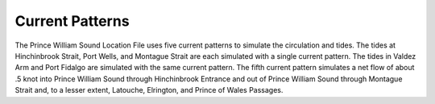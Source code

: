 Current Patterns
==============================

The Prince William Sound Location File uses five current patterns to simulate the circulation and tides. The tides at Hinchinbrook Strait, Port Wells, and Montague Strait are each simulated with a single current pattern. The tides in Valdez Arm and Port Fidalgo are simulated with the same current pattern. The fifth current pattern simulates a net flow of about .5 knot into Prince William Sound through Hinchinbrook Entrance and out of Prince William Sound through Montague Strait and, to a lesser extent, Latouche, Elrington, and Prince of Wales Passages.
